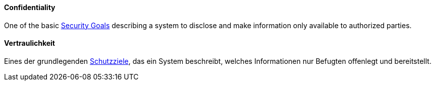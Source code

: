 [#term-confidentiality]

// tag::EN[]
==== Confidentiality

One of the basic <<term-security-goals,Security Goals>> describing a system to
disclose and make information only available to authorized parties.


// end::EN[]

// tag::DE[]
==== Vertraulichkeit

Eines der grundlegenden <<term-security-goals,Schutzziele>>, das ein System
beschreibt, welches Informationen nur Befugten offenlegt und
bereitstellt.





// end::DE[]
